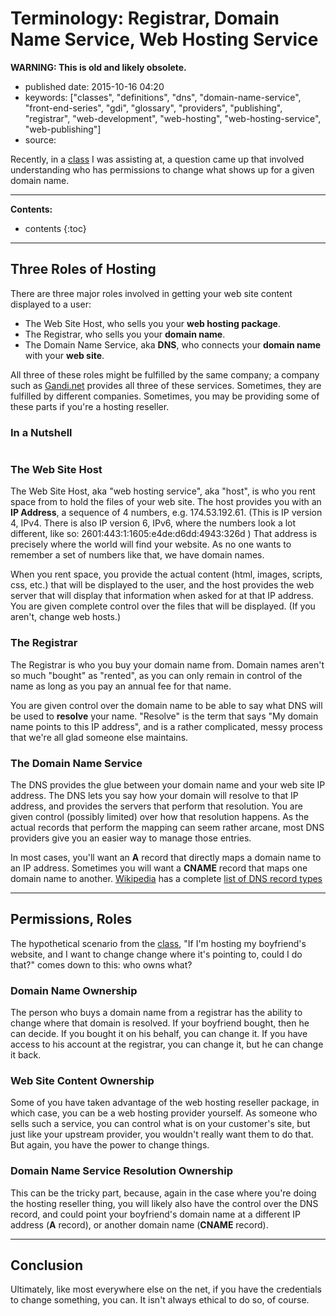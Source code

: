* Terminology: Registrar, Domain Name Service, Web Hosting Service
  :PROPERTIES:
  :CUSTOM_ID: terminology-registrar-domain-name-service-web-hosting-service
  :END:

*WARNING: This is old and likely obsolete.*

- published date: 2015-10-16 04:20
- keywords: ["classes", "definitions", "dns", "domain-name-service", "front-end-series", "gdi", "glossary", "providers", "publishing", "registrar", "web-development", "web-hosting", "web-hosting-service", "web-publishing"]
- source:

Recently, in a [[http://www.meetup.com/Girl-Develop-It-Minneapolis/events/224752393/][class]] I was assisting at, a question came up that involved understanding who has permissions to change what shows up for a given domain name.

--------------

*Contents:*

- contents {:toc}

--------------

** Three Roles of Hosting
   :PROPERTIES:
   :CUSTOM_ID: three-roles-of-hosting
   :END:

There are three major roles involved in getting your web site content displayed to a user:

- The Web Site Host, who sells you your *web hosting package*.
- The Registrar, who sells you your *domain name*.
- The Domain Name Service, aka *DNS*, who connects your *domain name* with your *web site*.

All three of these roles might be fulfilled by the same company; a company such as [[http://gandi.net][Gandi.net]] provides all three of these services. Sometimes, they are fulfilled by different companies. Sometimes, you may be providing some of these parts if you're a hosting reseller.

*** In a Nutshell
    :PROPERTIES:
    :CUSTOM_ID: in-a-nutshell
    :END:

|--- | Web Host | Registrar | Domain Name Service | |:-|:-|:-| | Provides space for web site contents, which you decide how to fill. | Registers domain name. | Connects domain name and IP address. | | Provides IP address to web site contents. | Lets domain name owner decide who will provide the domain name service | Lets the DNS record owner decide how the IP address will be resolved | | Serves web site content when a request comes to the IP address | | | {: .table}

*** The Web Site Host
    :PROPERTIES:
    :CUSTOM_ID: the-web-site-host
    :END:

The Web Site Host, aka "web hosting service", aka "host", is who you rent space from to hold the files of your web site. The host provides you with an *IP Address*, a sequence of 4 numbers, e.g. 174.53.192.61. (This is IP version 4, IPv4. There is also IP version 6, IPv6, where the numbers look a lot different, like so: 2601:443:1:1605:e4de:d6dd:4943:326d ) That address is precisely where the world will find your website. As no one wants to remember a set of numbers like that, we have domain names.

When you rent space, you provide the actual content (html, images, scripts, css, etc.) that will be displayed to the user, and the host provides the web server that will display that information when asked for at that IP address. You are given complete control over the files that will be displayed. (If you aren't, change web hosts.)

*** The Registrar
    :PROPERTIES:
    :CUSTOM_ID: the-registrar
    :END:

The Registrar is who you buy your domain name from. Domain names aren't so much "bought" as "rented", as you can only remain in control of the name as long as you pay an annual fee for that name.

You are given control over the domain name to be able to say what DNS will be used to *resolve* your name. "Resolve" is the term that says "My domain name points to this IP address", and is a rather complicated, messy process that we're all glad someone else maintains.

*** The Domain Name Service
    :PROPERTIES:
    :CUSTOM_ID: the-domain-name-service
    :END:

The DNS provides the glue between your domain name and your web site IP address. The DNS lets you say how your domain will resolve to that IP address, and provides the servers that perform that resolution. You are given control (possibly limited) over how that resolution happens. As the actual records that perform the mapping can seem rather arcane, most DNS providers give you an easier way to manage those entries.

In most cases, you'll want an *A* record that directly maps a domain name to an IP address. Sometimes you will want a *CNAME* record that maps one domain name to another. [[https://www.wikipedia.org/][Wikipedia]] has a complete [[https://en.wikipedia.org/wiki/List_of_DNS_record_types][list of DNS record types]]

--------------

** Permissions, Roles
   :PROPERTIES:
   :CUSTOM_ID: permissions-roles
   :END:

The hypothetical scenario from the [[http://www.meetup.com/Girl-Develop-It-Minneapolis/events/224752393/][class]], "If I'm hosting my boyfriend's website, and I want to change change where it's pointing to, could I do that?" comes down to this: who owns what?

*** Domain Name Ownership
    :PROPERTIES:
    :CUSTOM_ID: domain-name-ownership
    :END:

The person who buys a domain name from a registrar has the ability to change where that domain is resolved. If your boyfriend bought, then he can decide. If you bought it on his behalf, you can change it. If you have access to his account at the registrar, you can change it, but he can change it back.

*** Web Site Content Ownership
    :PROPERTIES:
    :CUSTOM_ID: web-site-content-ownership
    :END:

Some of you have taken advantage of the web hosting reseller package, in which case, you can be a web hosting provider yourself. As someone who sells such a service, you can control what is on your customer's site, but just like your upstream provider, you wouldn't really want them to do that. But again, you have the power to change things.

*** Domain Name Service Resolution Ownership
    :PROPERTIES:
    :CUSTOM_ID: domain-name-service-resolution-ownership
    :END:

This can be the tricky part, because, again in the case where you're doing the hosting reseller thing, you will likely also have the control over the DNS record, and could point your boyfriend's domain name at a different IP address (*A* record), or another domain name (*CNAME* record).

--------------

** Conclusion
   :PROPERTIES:
   :CUSTOM_ID: conclusion
   :END:

Ultimately, like most everywhere else on the net, if you have the credentials to change something, you can. It isn't always ethical to do so, of course.
